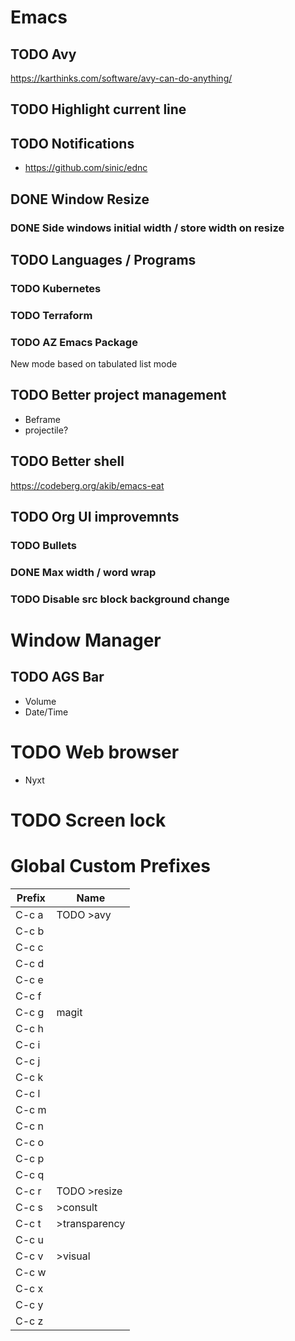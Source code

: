 * Emacs
** TODO Avy
https://karthinks.com/software/avy-can-do-anything/
** TODO Highlight current line
** TODO Notifications
  - https://github.com/sinic/ednc
** DONE Window Resize
*** DONE Side windows initial width / store width on resize
** TODO Languages / Programs
*** TODO Kubernetes
*** TODO Terraform
*** TODO AZ Emacs Package
New mode based on tabulated list mode
** TODO Better project management
  - Beframe
  - projectile?
** TODO Better shell
https://codeberg.org/akib/emacs-eat
** TODO Org UI improvemnts
*** TODO Bullets
*** DONE Max width / word wrap
*** TODO Disable src block background change
* Window Manager
** TODO AGS Bar
- Volume
- Date/Time
* TODO Web browser
- Nyxt
* TODO Screen lock


* Global Custom Prefixes
| Prefix | Name           |
|--------+----------------|
| C-c a  | TODO >avy      |
| C-c b  |                |
| C-c c  |                |
| C-c d  |                |
| C-c e  |                |
| C-c f  |                |
| C-c g  | magit          |
| C-c h  |                |
| C-c i  |                |
| C-c j  |                |
| C-c k  |                |
| C-c l  |                |
| C-c m  |                |
| C-c n  |                |
| C-c o  |                |
| C-c p  |                |
| C-c q  |                |
| C-c r  | TODO >resize   |
| C-c s  | >consult       |
| C-c t  | >transparency  |
| C-c u  |                |
| C-c v  | >visual        |
| C-c w  |                |
| C-c x  |                |
| C-c y  |                |
| C-c z  |                |
